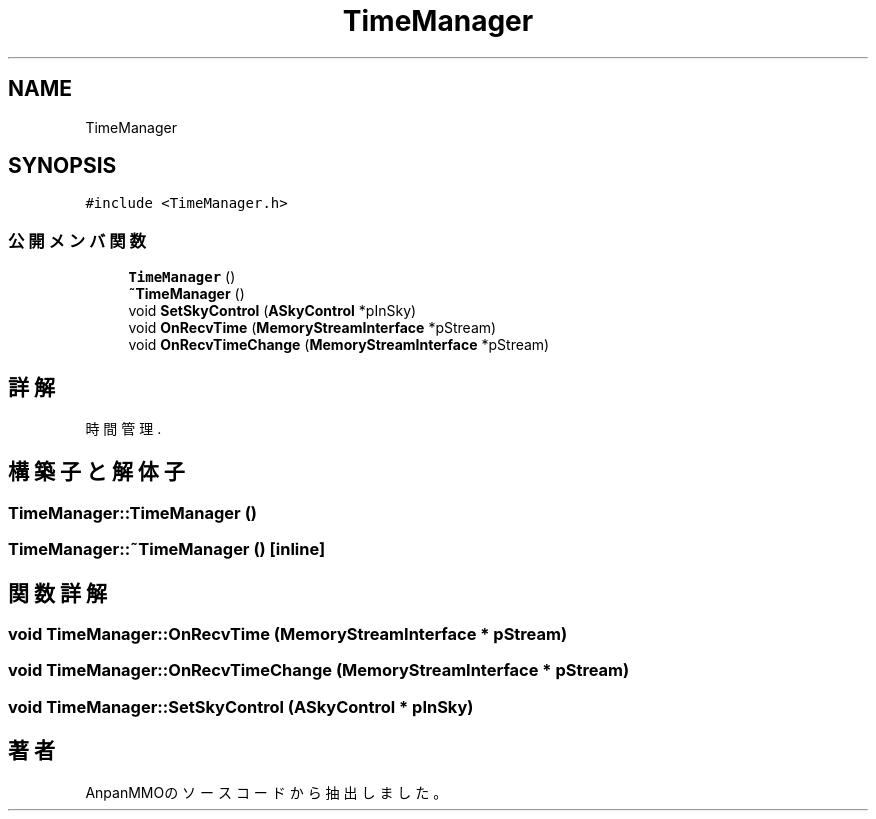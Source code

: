 .TH "TimeManager" 3 "2018年12月20日(木)" "AnpanMMO" \" -*- nroff -*-
.ad l
.nh
.SH NAME
TimeManager
.SH SYNOPSIS
.br
.PP
.PP
\fC#include <TimeManager\&.h>\fP
.SS "公開メンバ関数"

.in +1c
.ti -1c
.RI "\fBTimeManager\fP ()"
.br
.ti -1c
.RI "\fB~TimeManager\fP ()"
.br
.ti -1c
.RI "void \fBSetSkyControl\fP (\fBASkyControl\fP *pInSky)"
.br
.ti -1c
.RI "void \fBOnRecvTime\fP (\fBMemoryStreamInterface\fP *pStream)"
.br
.ti -1c
.RI "void \fBOnRecvTimeChange\fP (\fBMemoryStreamInterface\fP *pStream)"
.br
.in -1c
.SH "詳解"
.PP 
時間管理\&. 
.SH "構築子と解体子"
.PP 
.SS "TimeManager::TimeManager ()"

.SS "TimeManager::~TimeManager ()\fC [inline]\fP"

.SH "関数詳解"
.PP 
.SS "void TimeManager::OnRecvTime (\fBMemoryStreamInterface\fP * pStream)"

.SS "void TimeManager::OnRecvTimeChange (\fBMemoryStreamInterface\fP * pStream)"

.SS "void TimeManager::SetSkyControl (\fBASkyControl\fP * pInSky)"


.SH "著者"
.PP 
 AnpanMMOのソースコードから抽出しました。
